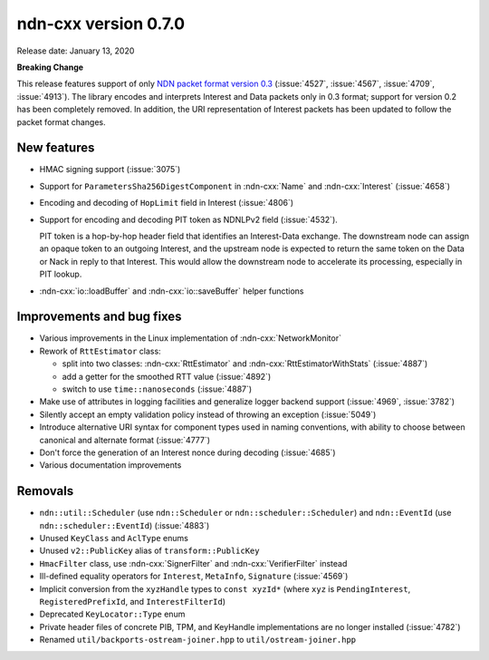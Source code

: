 ndn-cxx version 0.7.0
---------------------

Release date: January 13, 2020

**Breaking Change**

This release features support of only `NDN packet format version 0.3
<https://named-data.net/doc/NDN-packet-spec/0.3/>`__ (:issue:`4527`, :issue:`4567`,
:issue:`4709`, :issue:`4913`). The library encodes and interprets Interest and Data
packets only in 0.3 format; support for version 0.2 has been completely removed. In
addition, the URI representation of Interest packets has been updated to follow the
packet format changes.

New features
^^^^^^^^^^^^

- HMAC signing support (:issue:`3075`)

- Support for ``ParametersSha256DigestComponent`` in :ndn-cxx:`Name` and :ndn-cxx:`Interest`
  (:issue:`4658`)

- Encoding and decoding of ``HopLimit`` field in Interest (:issue:`4806`)

- Support for encoding and decoding PIT token as NDNLPv2 field (:issue:`4532`).

  PIT token is a hop-by-hop header field that identifies an Interest-Data exchange. The
  downstream node can assign an opaque token to an outgoing Interest, and the upstream node
  is expected to return the same token on the Data or Nack in reply to that Interest. This
  would allow the downstream node to accelerate its processing, especially in PIT lookup.

- :ndn-cxx:`io::loadBuffer` and :ndn-cxx:`io::saveBuffer` helper functions

Improvements and bug fixes
^^^^^^^^^^^^^^^^^^^^^^^^^^

- Various improvements in the Linux implementation of :ndn-cxx:`NetworkMonitor`

- Rework of ``RttEstimator`` class:

  * split into two classes: :ndn-cxx:`RttEstimator` and :ndn-cxx:`RttEstimatorWithStats`
    (:issue:`4887`)
  * add a getter for the smoothed RTT value (:issue:`4892`)
  * switch to use ``time::nanoseconds`` (:issue:`4887`)

- Make use of attributes in logging facilities and generalize logger backend support
  (:issue:`4969`, :issue:`3782`)

- Silently accept an empty validation policy instead of throwing an exception (:issue:`5049`)

- Introduce alternative URI syntax for component types used in naming conventions, with
  ability to choose between canonical and alternate format (:issue:`4777`)

- Don't force the generation of an Interest nonce during decoding (:issue:`4685`)

- Various documentation improvements

Removals
^^^^^^^^

- ``ndn::util::Scheduler`` (use ``ndn::Scheduler`` or ``ndn::scheduler::Scheduler``) and
  ``ndn::EventId`` (use ``ndn::scheduler::EventId``) (:issue:`4883`)

- Unused ``KeyClass`` and ``AclType`` enums

- Unused ``v2::PublicKey`` alias of ``transform::PublicKey``

- ``HmacFilter`` class, use :ndn-cxx:`SignerFilter` and :ndn-cxx:`VerifierFilter` instead

- Ill-defined equality operators for ``Interest``, ``MetaInfo``, ``Signature`` (:issue:`4569`)

- Implicit conversion from the ``xyzHandle`` types to ``const xyzId*`` (where ``xyz`` is
  ``PendingInterest``, ``RegisteredPrefixId``, and ``InterestFilterId``)

- Deprecated ``KeyLocator::Type`` enum

- Private header files of concrete PIB, TPM, and KeyHandle implementations are no longer
  installed (:issue:`4782`)

- Renamed ``util/backports-ostream-joiner.hpp`` to ``util/ostream-joiner.hpp``
